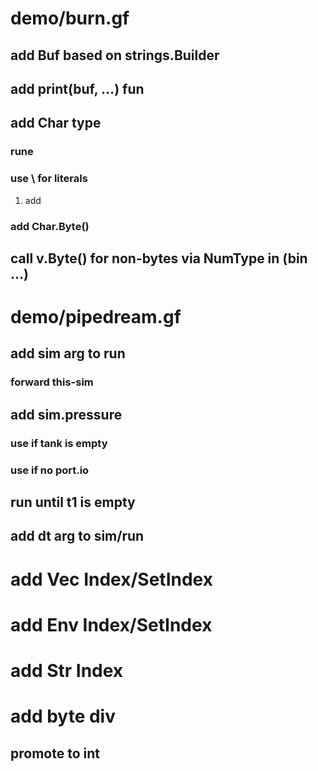 * demo/burn.gf
** add Buf based on strings.Builder
** add print(buf, ...) fun
** add Char type
*** rune
*** use \ for literals
**** add \cr \lf \sp \es
*** add Char.Byte()
** call v.Byte() for non-bytes via NumType in (bin ...)
* demo/pipedream.gf
** add sim arg to run
*** forward this-sim
** add sim.pressure 
*** use if tank is empty
*** use if no port.io
** run until t1 is empty
** add dt arg to sim/run
* add Vec Index/SetIndex
* add Env Index/SetIndex
* add Str Index
* add byte div
** promote to int
